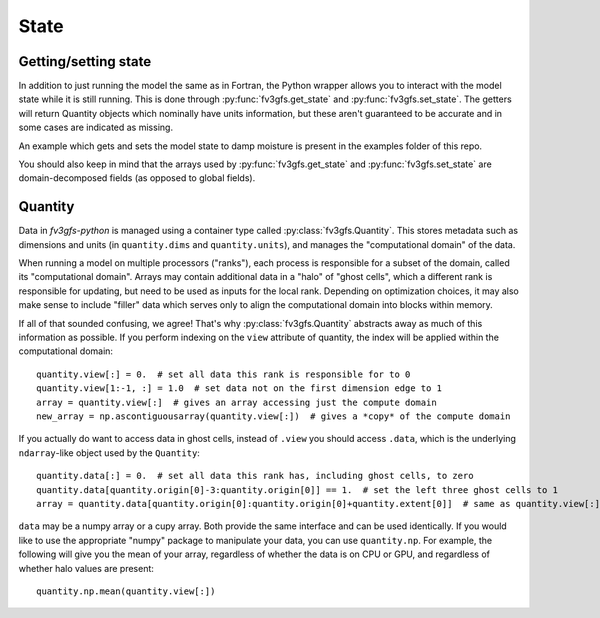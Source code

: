=====
State
=====

Getting/setting state
---------------------

In addition to just running the model the same as in Fortran, the Python wrapper allows you to interact
with the model state while it is still running.
This is done through :py:func:`fv3gfs.get_state` and :py:func:`fv3gfs.set_state`.
The getters will return Quantity objects which nominally have units information, but these aren't guaranteed
to be accurate and in some cases are indicated as missing.

An example which gets and sets the model state to damp moisture is present in the examples folder of this repo.

You should also keep in mind that the arrays used by :py:func:`fv3gfs.get_state` and :py:func:`fv3gfs.set_state`
are domain-decomposed fields (as opposed to global fields).

Quantity
--------

Data in `fv3gfs-python` is managed using a container type called :py:class:`fv3gfs.Quantity`.
This stores metadata such as dimensions and units (in ``quantity.dims`` and ``quantity.units``),
and manages the "computational domain" of the data.

When running a model on multiple
processors ("ranks"), each process is responsible for a subset of the domain, called its
"computational domain". Arrays may contain additional data in a "halo" of "ghost cells",
which a different rank is responsible for updating, but need to be used as inputs for
the local rank. Depending on optimization choices, it may also make sense to include
"filler" data which serves only to align the computational domain into blocks within
memory.

If all of that sounded confusing, we agree! That's why :py:class:`fv3gfs.Quantity`
abstracts away as much of this information as possible. If you perform indexing on the
``view`` attribute of quantity, the index will be applied within the computational
domain::

    quantity.view[:] = 0.  # set all data this rank is responsible for to 0
    quantity.view[1:-1, :] = 1.0  # set data not on the first dimension edge to 1
    array = quantity.view[:]  # gives an array accessing just the compute domain
    new_array = np.ascontiguousarray(quantity.view[:])  # gives a *copy* of the compute domain

If you actually do want to access data in ghost cells, instead of ``.view`` you should
access ``.data``, which is the underlying ``ndarray``-like object used by the ``Quantity``::

    quantity.data[:] = 0.  # set all data this rank has, including ghost cells, to zero
    quantity.data[quantity.origin[0]-3:quantity.origin[0]] == 1.  # set the left three ghost cells to 1
    array = quantity.data[quantity.origin[0]:quantity.origin[0]+quantity.extent[0]]  # same as quantity.view[:] for a 1D quantity

``data`` may be a numpy array or a cupy array. Both provide the same interface and
can be used identically. If you would like to use the appropriate "numpy" package
to manipulate your data, you can use ``quantity.np``. For example, the following
will give you the mean of your array, regardless of whether the data is on CPU or GPU,
and regardless of whether halo values are present::

    quantity.np.mean(quantity.view[:])
